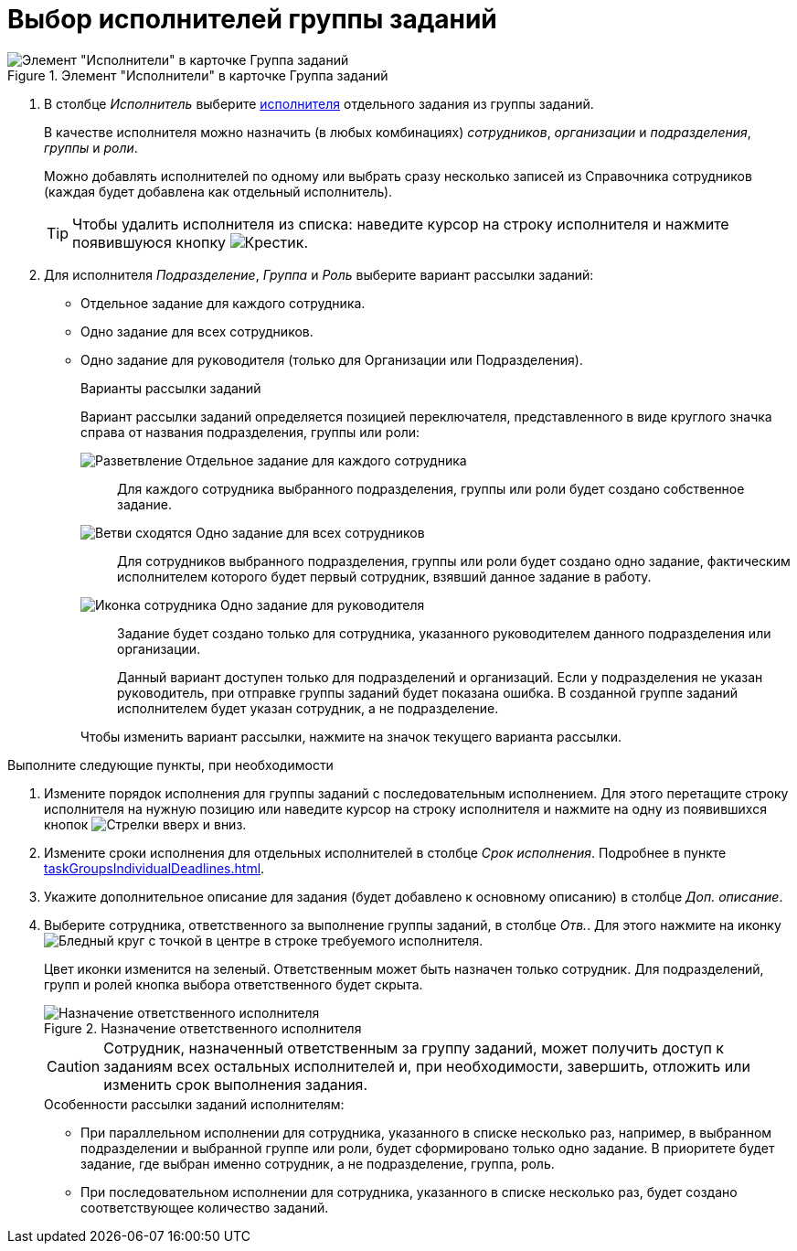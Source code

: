 = Выбор исполнителей группы заданий

.Элемент "Исполнители" в карточке Группа заданий
image::taskGroupPerformers.png[Элемент "Исполнители" в карточке Группа заданий]

. В столбце _Исполнитель_ выберите xref:appendix/ctrlStaffDirectoryItems.adoc[исполнителя] отдельного задания из группы заданий.
+
В качестве исполнителя можно назначить (в любых комбинациях) _сотрудников_, _организации_ и _подразделения_, _группы_ и _роли_.
+
Можно добавлять исполнителей по одному или выбрать сразу несколько записей из Справочника сотрудников (каждая будет добавлена как отдельный исполнитель).
+
TIP: Чтобы удалить исполнителя из списка: наведите курсор на строку исполнителя и нажмите появившуюся кнопку image:buttons/butt_delete_file.png[Крестик].
+
. Для исполнителя _Подразделение_, _Группа_ и _Роль_ выберите вариант рассылки заданий:
+
* Отдельное задание для каждого сотрудника.
* Одно задание для всех сотрудников.
* Одно задание для руководителя (только для Организации или Подразделения).
+
.Варианты рассылки заданий
****
Вариант рассылки заданий определяется позицией переключателя, представленного в виде круглого значка справа от названия подразделения, группы или роли:

image:buttons/gt_mode_separate.png[Разветвление] Отдельное задание для каждого сотрудника::
Для каждого сотрудника выбранного подразделения, группы или роли будет создано собственное задание.

image:buttons/gt_mode_one.png[Ветви сходятся] Одно задание для всех сотрудников::
Для сотрудников выбранного подразделения, группы или роли будет создано одно задание, фактическим исполнителем которого будет первый сотрудник, взявший данное задание в работу.

image:buttons/gt_mode_manager.png[Иконка сотрудника] Одно задание для руководителя::
Задание будет создано только для сотрудника, указанного руководителем данного подразделения или организации.
+
Данный вариант доступен только для подразделений и организаций. Если у подразделения не указан руководитель, при отправке группы заданий будет показана ошибка. В созданной группе заданий исполнителем будет указан сотрудник, а не подразделение.

Чтобы изменить вариант рассылки, нажмите на значок текущего варианта рассылки.
****

.Выполните следующие пункты, при необходимости
. Измените порядок исполнения для группы заданий с последовательным исполнением. Для этого перетащите строку исполнителя на нужную позицию или наведите курсор на строку исполнителя и нажмите на одну из появившихся кнопок image:buttons/upDownArrows.png[Стрелки вверх и вниз].

. Измените сроки исполнения для отдельных исполнителей в столбце _Срок исполнения_. Подробнее в пункте xref:taskGroupsIndividualDeadlines.adoc[].

. Укажите дополнительное описание для задания (будет добавлено к основному описанию) в столбце _Доп. описание_.

. Выберите сотрудника, ответственного за выполнение группы заданий, в столбце _Отв._. Для этого нажмите на иконку image:buttons/bt_responsible.png[Бледный круг с точкой в центре] в строке требуемого исполнителя.
+
****
Цвет иконки изменится на зеленый. Ответственным может быть назначен только сотрудник. Для подразделений, групп и ролей кнопка выбора ответственного будет скрыта.
****
+
.Назначение ответственного исполнителя
image::grtcard_create_make_responsible.png[Назначение ответственного исполнителя]
+
CAUTION: Сотрудник, назначенный ответственным за группу заданий, может получить доступ к заданиям всех остальных исполнителей и, при необходимости, завершить, отложить или изменить срок выполнения задания.
+
.Особенности рассылки заданий исполнителям:
****
* При параллельном исполнении для сотрудника, указанного в списке несколько раз, например, в выбранном подразделении и выбранной группе или роли, будет сформировано только одно задание. В приоритете будет задание, где выбран именно сотрудник, а не подразделение, группа, роль.
* При последовательном исполнении для сотрудника, указанного в списке несколько раз, будет создано соответствующее количество заданий.
****

